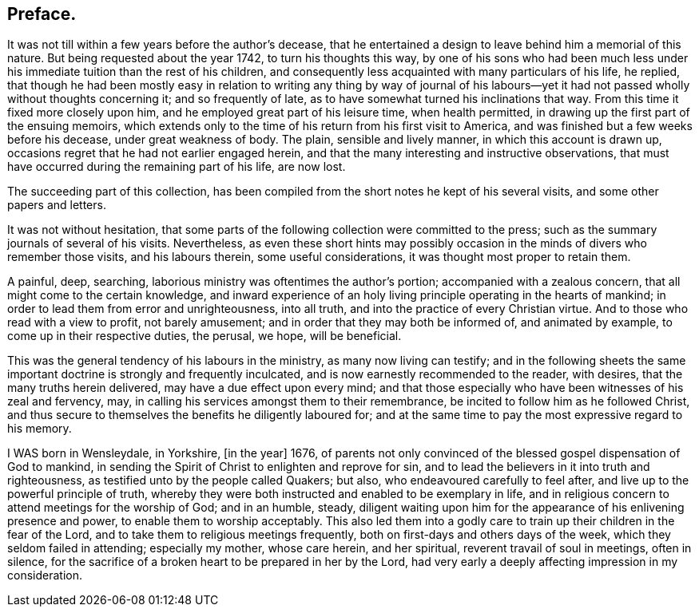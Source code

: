 == Preface.

It was not till within a few years before the author`'s decease,
that he entertained a design to leave behind him a memorial of this nature.
But being requested about the year 1742, to turn his thoughts this way,
by one of his sons who had been much less under his
immediate tuition than the rest of his children,
and consequently less acquainted with many particulars of his life, he replied,
that though he had been mostly easy in relation to writing any thing by way of
journal of his labours--yet it had not passed wholly without thoughts concerning it;
and so frequently of late, as to have somewhat turned his inclinations that way.
From this time it fixed more closely upon him,
and he employed great part of his leisure time, when health permitted,
in drawing up the first part of the ensuing memoirs,
which extends only to the time of his return from his first visit to America,
and was finished but a few weeks before his decease, under great weakness of body.
The plain, sensible and lively manner, in which this account is drawn up,
occasions regret that he had not earlier engaged herein,
and that the many interesting and instructive observations,
that must have occurred during the remaining part of his life, are now lost.

The succeeding part of this collection,
has been compiled from the short notes he kept of his several visits,
and some other papers and letters.

It was not without hesitation,
that some parts of the following collection were committed to the press;
such as the summary journals of several of his visits.
Nevertheless,
as even these short hints may possibly occasion
in the minds of divers who remember those visits,
and his labours therein, some useful considerations,
it was thought most proper to retain them.

A painful, deep, searching, laborious ministry was oftentimes the author`'s portion;
accompanied with a zealous concern, that all might come to the certain knowledge,
and inward experience of an holy living principle operating in the hearts of mankind;
in order to lead them from error and unrighteousness, into all truth,
and into the practice of every Christian virtue.
And to those who read with a view to profit, not barely amusement;
and in order that they may both be informed of, and animated by example,
to come up in their respective duties, the perusal, we hope, will be beneficial.

This was the general tendency of his labours in the ministry,
as many now living can testify;
and in the following sheets the same important
doctrine is strongly and frequently inculcated,
and is now earnestly recommended to the reader, with desires,
that the many truths herein delivered, may have a due effect upon every mind;
and that those especially who have been witnesses of his zeal and fervency, may,
in calling his services amongst them to their remembrance,
be incited to follow him as he followed Christ,
and thus secure to themselves the benefits he diligently laboured for;
and at the same time to pay the most expressive regard to his memory.

I WAS born in Wensleydale, in Yorkshire, +++[+++in the year]
1676, of parents not only convinced of the blessed gospel dispensation of God to mankind,
in sending the Spirit of Christ to enlighten and reprove for sin,
and to lead the believers in it into truth and righteousness,
as testified unto by the people called Quakers; but also,
who endeavoured carefully to feel after, and live up to the powerful principle of truth,
whereby they were both instructed and enabled to be exemplary in life,
and in religious concern to attend meetings for the worship of God; and in an humble,
steady,
diligent waiting upon him for the appearance of his enlivening presence and power,
to enable them to worship acceptably.
This also led them into a godly care to train up their children in the fear of the Lord,
and to take them to religious meetings frequently,
both on first-days and others days of the week, which they seldom failed in attending;
especially my mother, whose care herein, and her spiritual,
reverent travail of soul in meetings, often in silence,
for the sacrifice of a broken heart to be prepared in her by the Lord,
had very early a deeply affecting impression in my consideration.

